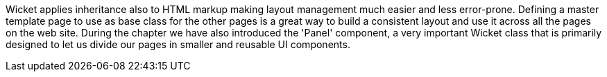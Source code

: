 

Wicket applies inheritance also to HTML markup making layout management much easier and less error-prone. Defining a master template page to use as base class for the other pages is a great way to build a consistent layout and use it across all the pages on the web site. During the chapter we have also introduced the 'Panel' component, a very important Wicket class that is primarily designed to let us divide our pages in smaller and reusable UI components.
